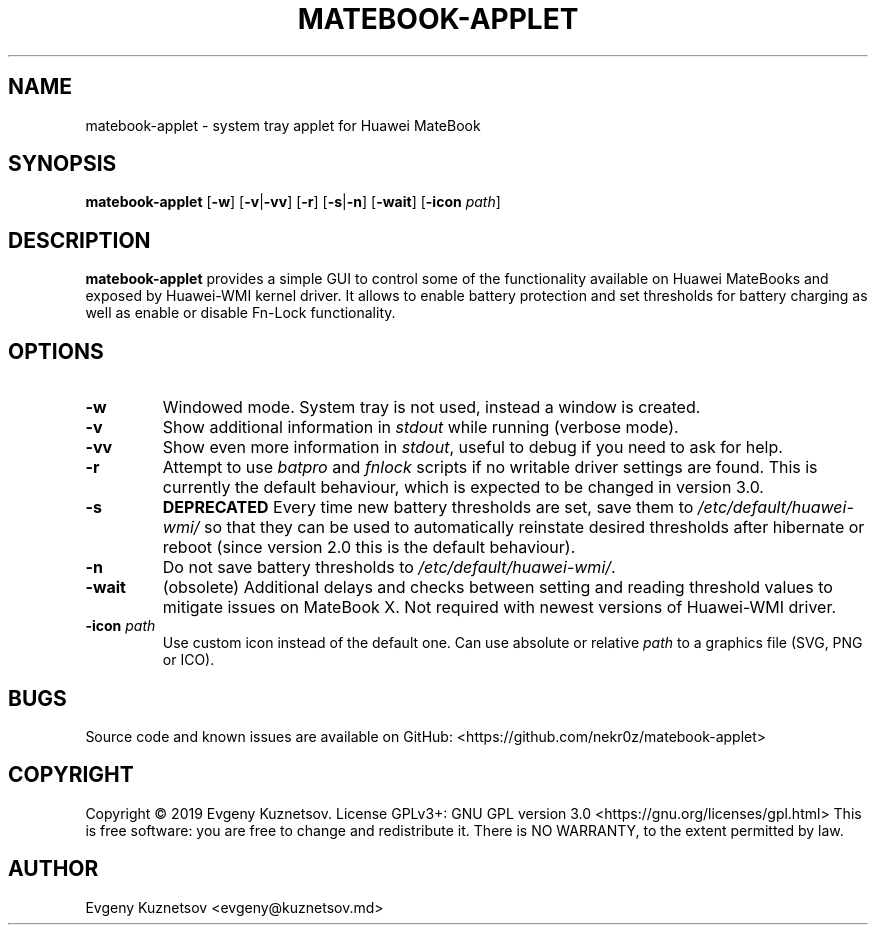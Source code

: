 .TH MATEBOOK-APPLET 1
.SH NAME
matebook-applet \- system tray applet for Huawei MateBook
.SH SYNOPSIS
.B matebook-applet
[\fB\-w\fR]
[\fB\-v\fR|\fB\-vv\fR]
[\fB\-r\fR]
[\fB\-s\fR|\fB\-n\fR]
[\fB\-wait\fR]
[\fB\-icon\fR \fIpath\fR]
.SH DESCRIPTION
.B matebook-applet 
provides a simple GUI to control some of the functionality available on Huawei MateBooks and exposed by Huawei-WMI kernel driver. It allows to enable battery protection and set thresholds for battery charging as well as enable or disable Fn-Lock functionality.
.SH OPTIONS
.IP \fB-w
Windowed mode. System tray is not used, instead a window is created.
.IP \fB-v
Show additional information in \fIstdout\fR while running (verbose mode).
.IP \fB-vv
Show even more information in \fIstdout\fR, useful to debug if you need to ask for help.
.IP \fB-r
Attempt to use \fIbatpro\fR and \fIfnlock\fR scripts if no writable driver settings are found. This is currently the default behaviour, which is expected to be changed in version 3.0. 
.IP \fB-s
\fBDEPRECATED\fR Every time new battery thresholds are set, save them to \fI/etc/default/huawei-wmi/\fR so that they can be used to automatically reinstate desired thresholds after hibernate or reboot (since version 2.0 this is the default behaviour).
.IP \fB-n
Do not save battery thresholds to \fI/etc/default/huawei-wmi/\fR.
.IP \fB-wait
(obsolete) Additional delays and checks between setting and reading threshold values to mitigate issues on MateBook X. Not required with newest versions of Huawei-WMI driver.
.IP "\fB-icon\fR \fIpath"
Use custom icon instead of the default one. Can use absolute or relative \fIpath\fR to a graphics file (SVG, PNG or ICO).
.SH BUGS
Source code and known issues are available on GitHub: <https://github.com/nekr0z/matebook-applet>
.SH COPYRIGHT
Copyright © 2019 Evgeny Kuznetsov. License GPLv3+: GNU GPL version 3.0 <https://gnu.org/licenses/gpl.html>
This is free software: you are free to change and redistribute it.  There is NO WARRANTY, to the extent permitted by law.
.SH AUTHOR
Evgeny Kuznetsov <evgeny@kuznetsov.md>
